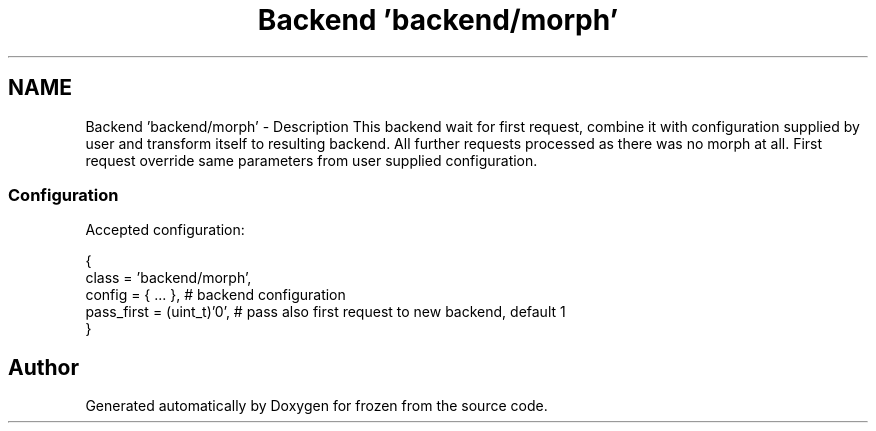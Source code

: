 .TH "Backend 'backend/morph'" 3 "Sat Nov 5 2011" "Version 1.0" "frozen" \" -*- nroff -*-
.ad l
.nh
.SH NAME
Backend 'backend/morph' \- Description
This backend wait for first request, combine it with configuration supplied by user and transform itself to resulting backend. All further requests processed as there was no morph at all. First request override same parameters from user supplied configuration. 
.SS "Configuration"
Accepted configuration: 
.PP
.nf
 {
              class                   = 'backend/morph',
              config                  = { ... },            # backend configuration
              pass_first              = (uint_t)'0',        # pass also first request to new backend, default 1
 }

.fi
.PP
 
.SH "Author"
.PP 
Generated automatically by Doxygen for frozen from the source code.
